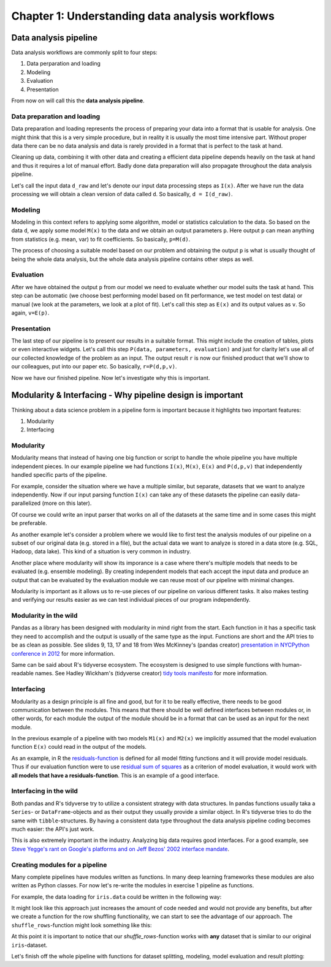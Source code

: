================================================
Chapter 1: Understanding data analysis workflows
================================================

**********************
Data analysis pipeline
**********************

Data analysis workflows are commonly split to four steps:

1. Data perparation and loading
2. Modeling
3. Evaluation
4. Presentation

From now on will call this the **data analysis pipeline**.

Data preparation and loading
============================

Data preparation and loading represents the process of preparing your
data into a format that is usable for analysis. One might think that
this is a very simple procedure, but in reality it is usually the most
time intensive part. Without proper data there can be no data analysis
and data is rarely provided in a format that is perfect to the task at
hand.

Cleaning up data, combining it with other data and creating a
efficient data pipeline depends heavily on the task at hand and thus
it requires a lot of manual effort. Badly done data preparation will
also propagate throughout the data analysis pipeline.

Let's call the input data ``d_raw`` and let's denote our input data
processing steps as ``I(x)``. After we have run the data processing we
will obtain a clean version of data called ``d``. So basically,
``d = I(d_raw)``.

.. image:: images/pipeline-1.svg

Modeling
========

Modeling in this context refers to applying some algorithm, model or
statistics calculation to the data. So based on the data ``d``, we
apply some model ``M(x)`` to the data and we obtain an output parameters
``p``. Here output ``p`` can mean anything from statistics (e.g. mean, var)
to fit coefficients. So basically, ``p=M(d)``.

.. image:: images/pipeline-2.svg

The process of choosing a suitable model based on our problem and
obtaining the output ``p`` is what is usually thought of being the whole
data analysis, but the whole data analysis pipeline contains other
steps as well.

Evaluation
==========

After we have obtained the output ``p`` from our model we need to
evaluate whether our model suits the task at hand. This step can be
automatic (we choose best performing model based on fit performance,
we test model on test data) or manual (we look at the parameters, we look
at a plot of fit). Let's call this step as ``E(x)`` and its output
values as ``v``. So again, ``v=E(p)``.

.. image:: images/pipeline-3.svg

Presentation
============

The last step of our pipeline is to present our results in a suitable
format. This might include the creation of tables, plots or even interactive
widgets. Let's call this step ``P(data, parameters, evaluation)`` and
just for clarity let's use all of our collected knowledge of the problem
as an input. The output result ``r`` is now our finished product that
we'll show to our colleagues, put into our paper etc. So basically,
``r=P(d,p,v)``.

.. image:: images/pipeline-4.svg

Now we have our finished pipeline. Now let's investigate why this is
important.

.. challenge:: Understanding data analysis pipelines

  A example pipeline is provided in ``X_exercises/ch1-X-ex1.ipynb``.

  1. Look through the example pipeline. Mark which cells belong to which categories in this categorization:

    - Data perparation and loading
    - Modeling
    - Evaluation
    - Presentation

  2. Try to determine the pieces of the code that are **unique** to this specific dataset. Discuss how you would generalize this pipeline to other datasets.

***********************************************************
Modularity & Interfacing - Why pipeline design is important
***********************************************************

Thinking about a data science problem in a pipeline form is important
because it highlights two important features:

1. Modularity
2. Interfacing

Modularity
==========

Modularity means that instead of having one big function or script to
handle the whole pipeline you have multiple independent pieces. In our
example pipeline we had functions ``I(x)``, ``M(x)``, ``E(x)`` and
``P(d,p,v)`` that independently handled specific parts of the pipeline.

For example, consider the situation where we have a multiple similar, but
separate, datasets that we want to analyze independently. Now if our
input parsing function ``I(x)`` can take any of these datasets the pipeline
can easily data-parallelized (more on this later).

.. image:: images/pipeline-modularity-1.svg

Of course we could write an input parser that works on all of the
datasets at the same time and in some cases this might be preferable.

As another example let's consider a problem where we would like to first
test the analysis modules of our pipeline on a subset of our original data
(e.g. stored in a file), but the actual data we want to analyze is stored
in a data store (e.g. SQL, Hadoop, data lake). This kind of a situation
is very common in industry.

.. image:: images/pipeline-modularity-2.svg

Another place where modularity will show its imporance is a case where
there's multiple models that needs to be evaluated (e.g. ensemble modeling).
By creating independent models that each accept the input data and produce
an output that can be evaluated by the evaluation module we can reuse
most of our pipeline with minimal changes.

.. image:: images/pipeline-modularity-3.svg

Modularity is important as it allows us to re-use pieces of our pipeline
on various different tasks. It also makes testing and verifying our results
easier as we can test individual pieces of our program independently.

Modularity in the wild
======================

Pandas as a library has been designed with modularity in mind right from
the start. Each function in it has a specific task they need to accomplish
and the output is usually of the same type as the input. Functions are short
and the API tries to be as clean as possible. See slides 9, 13, 17 and 18 from
Wes McKinney's (pandas creator)
`presentation in NYCPython conference in 2012 <https://wesmckinney.com/blog/nycpython-1102012-a-look-inside-pandas-design-and-development/>`_ for more information.

Same can be said about R's tidyverse ecosystem. The ecosystem is designed
to use simple functions with human-readable names. See Hadley Wickham's
(tidyverse creator)
`tidy tools manifesto <https://tidyverse.tidyverse.org/articles/manifesto.html>`_
for more information.

Interfacing
===========

Modularity as a design principle is all fine and good, but for it to be really
effective, there needs to be good communication between the modules. This means
that there should be well defined interfaces between modules or, in other words,
for each module the output of the module should be in a format that can be
used as an input for the next module.

In the previous example of a pipeline with two models ``M1(x)`` and ``M2(x)``
we implicitly assumed that the model evaluation function ``E(x)`` could
read in the output of the models.

.. image:: images/pipeline-modularity-3.svg

As an example, in R the
`residuals-function <https://www.rdocumentation.org/packages/stats/versions/3.6.2/topics/residuals>`_
is defined for all model fitting functions and it will provide model
residuals. Thus if our evaluation function were to use
`residual sum of squares <https://en.wikipedia.org/wiki/Residual_sum_of_squares>`_
as a criterion of model evaluation, it would work with **all models that have a
residuals-function**. This is an example of a good interface.

Interfacing in the wild
=======================

Both pandas and R's tidyverse try to utilize a consistent strategy with data
structures. In pandas functions usually taka a ``Series``- or
``DataFrame``-objects and as their output they usually provide a similar
object. In R's tidyverse tries to do the same with ``tibble``-structures. By
having a consistent data type throughout the data analysis pipeline coding
becomes much easier: the API's just work.

This is also extremely important in the industry. Analyzing big data requires
good interfaces. For a good example, see
`Steve Yegge's rant on Google's platforms and on Jeff Bezos' 2002 interface mandate <https://gist.github.com/chitchcock/1281611>`_.

Creating modules for a pipeline
===============================

Many complete pipelines have modules written as functions. In many deep
learning frameworks these modules are also written as Python classes. For now
let's re-write the modules in exercise 1 pipeline as functions.

For example, the data loading for ``iris.data`` could be written in
the following way:

.. tabs::

  .. tab:: Python

    .. code-block:: python

        # Define iris data loading function
        def load_iris(iris_data_file):
            iris_data = pd.read_csv(
                iris_data_file,
                names=['Sepal.Length', 'Sepal.Width', 'Petal.Length', 'Petal.Width', 'Species'],
            )
            iris_data['Species'] = iris_data['Species'].map(lambda x: x.replace('Iris-','')).astype('category')
            iris_data = iris_data.rename(columns={'Species':'Target'})
            return iris_data

        iris_data = load_iris('../data/iris.data')


  .. tab:: R

    .. code-block:: r

        # Define iris data loading function
        load_iris <- function(iris_data_file) {
            iris_data <- read_csv(iris_data_file, col_names=c('Sepal.Length', 'Sepal.Width', 'Petal.Length', 'Petal.Width', 'Species')) %>%
                mutate(Species=str_remove(Species, 'Iris-')) %>%
                mutate(Species=as.factor(Species)) %>%
                rename(Target=Species)
            return(iris_data)
        }

        iris_data = load_iris('../data/iris.data')

It might look like this approach just increases the amount of code needed and
would not provide any benefits, but after we create a function for the row
shuffling functionality, we can start to see the advantage of our approach.
The ``shuffle_rows``-function might look something like this:

.. tabs::

  .. tab:: Python

    .. code-block:: python

        # Define function for dataset row shuffling
        def shuffle_rows(data, random_state=None):
            shuffled_data = data.sample(frac=1, random_state=random_state).reset_index(drop=True)
            return shuffled_data

        random_state = RandomState(seed=42)
        iris_data = shuffle_rows(iris_data, random_state)

  .. tab:: R

    .. code-block:: r

        # Define function for dataset row shuffling
        shuffle_rows <- function(data) {
            sample_ix <- sample(nrow(data))
            shuffled_data <- data[sample_ix,]
            return(shuffled_data)
        }

        set.seed(42)
        iris_data <- shuffle_rows(iris_data)

At this point it is important to notice that our `shuffle_rows`-function
works with **any** dataset that is similar to our original ``iris``-dataset.

Let's finish off the whole pipeline with functions for dataset splitting,
modeling, model evaluation and result plotting:

.. tabs::

  .. tab:: Python

    .. code-block:: python

        # Define function for dataset splitting 
        def split_dataset(data, train_fraction=0.8,random_state=None):
            train_split, test_split = train_test_split(data, train_size=train_fraction, random_state=random_state)
            print('Train split proportions:')
            print(train_split.groupby('Target').size())
            print('Test split proportions:')
            print(test_split.groupby('Target').size())
            return (train_split, test_split)

        # Define function for decision tree classification
        def decision_tree_classifier(train_split, random_state=None):
            tree = DecisionTreeClassifier(random_state=random_state)
            train_data = train_split.drop('Target', axis=1)
            train_target = train_split['Target']
            fitted_tree = tree.fit(train_data, train_target)
            print(export_text(fitted_tree, feature_names=list(train_data.columns)))
            return(fitted_tree)

        # Define function for model evaluation
        def prediction_evaluation(test_split, model):
            test_data = test_split.drop('Target', axis=1)
            test_target = test_split['Target']
            result_data = test_split.copy()
            result_data['PredictedValue'] = model.predict(test_data)
            result_data['Prediction'] = result_data.apply(lambda x: x['Target'].capitalize() if x['Target'] == x['PredictedValue'] else 'Classification failure', axis=1)
            print('Confusion matrix:\n', confusion_matrix(result_data['PredictedValue'], result_data['Target']))
            print('Accuracy: ', accuracy_score(result_data['PredictedValue'], result_data['Target']))
            return result_data

        # Define function for prediction plotting
        def plot_predictions(fitted_data, x, y):
            petal_plot, petal_plot_ax = plt.subplots(figsize=(6.5, 6.5))
            sb.scatterplot(x=x, y=y, data=fitted_data, hue=fitted_data['Prediction'])

  .. tab:: R

    .. code-block:: r

        # Define function for dataset splitting
        split_dataset <- function(data, train_fraction=0.8) {
            dataset_split <- data %>%
                resample_partition(c(train=train_fraction, test=1-train_fraction))
            print('Train split proportions:')
            dataset_split$train %>%
                as_tibble() %>%
                group_by(Target) %>%
                tally() %>%
                show()
            print('Test split proportions:')
            dataset_split$test %>%
                as_tibble() %>%
                group_by(Target) %>%
                tally() %>%
                show()
            return(dataset_split)
        }

        # Define function for decision tree classification
        decision_tree_classifier <- function(train_data) {
            fitted_tree <- train_data %>%
                as_tibble() %>%
                rpart(Target ~ ., data=., method='class')
            print(fitted_tree)
            return(fitted_tree)
        }

        # Define function for model evaluation
        prediction_evaluation <- function(test_data, model) {
            prediction_data <- test_data %>%
                as_tibble() %>%
                mutate(PredictedValue = predict(model, newdata=., type='class')) %>%
                mutate(Prediction=ifelse(Target == PredictedValue, str_to_title(as.character(Target)), 'Classification failure'))
            show(confusionMatrix(prediction_data$Target, prediction_data$PredictedValue))
            return(prediction_data)
        }

        # Define function for prediction plotting
        plot_predictions <- function(fitted_data, x, y) {
            options(repr.plot.width=13, repr.plot.height=7)
            ggplot(data=fitted_data, aes_string(x=x, y=y, color='Prediction')) +
                geom_point()
        }